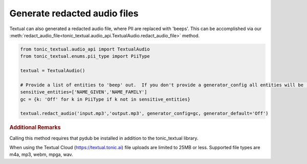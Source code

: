 Generate redacted audio files
=============================
Textual can also generated a redacted audio file, where PII are replaced with 'beeps'.  This can be accomplished via our :meth:`redact_audio_file<tonic_textual.audio_api.TextualAudio.redact_audio_file>` method.

.. code-block:: python

    from tonic_textual.audio_api import TextualAudio
    from tonic_textual.enums.pii_type import PiiType
    
    textual = TextualAudio()

    # Provide a list of entities to 'beep' out.  If you don't provide a generator_config all entities will be 'beep'-ed out unless generator_default is set to 'Off'
    sensitive_entities=['NAME_GIVEN','NAME_FAMILY']
    gc = {k: 'Off' for k in PiiType if k not in sensitive_entities}
    
    textual.redact_audio('input.mp3','output.mp3', generator_config=gc, generator_default='Off')    


.. rubric:: Additional Remarks

Calling this method requires that pydub be installed in addition to the tonic_textual library.

When using the Textual Cloud (https://textual.tonic.ai) file uploads are limited to 25MB or less.  Supported file types are m4a, mp3, webm, mpga, wav.